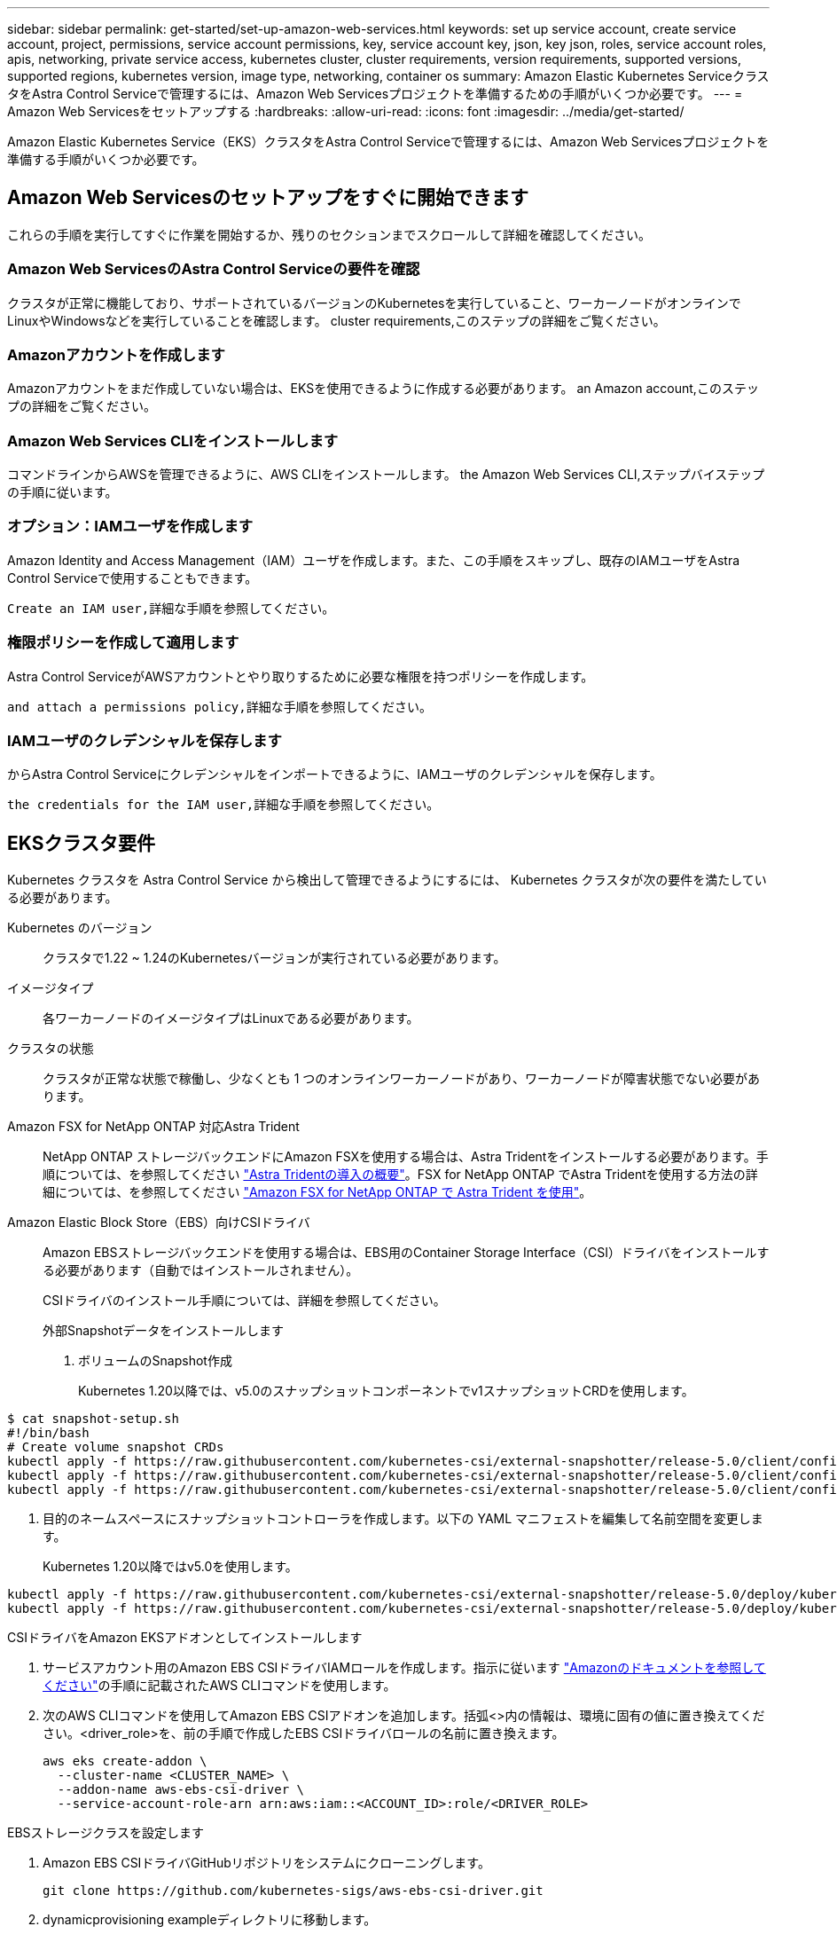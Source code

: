 ---
sidebar: sidebar 
permalink: get-started/set-up-amazon-web-services.html 
keywords: set up service account, create service account, project, permissions, service account permissions, key, service account key, json, key json, roles, service account roles, apis, networking, private service access, kubernetes cluster, cluster requirements, version requirements, supported versions, supported regions, kubernetes version, image type, networking, container os 
summary: Amazon Elastic Kubernetes ServiceクラスタをAstra Control Serviceで管理するには、Amazon Web Servicesプロジェクトを準備するための手順がいくつか必要です。 
---
= Amazon Web Servicesをセットアップする
:hardbreaks:
:allow-uri-read: 
:icons: font
:imagesdir: ../media/get-started/


[role="lead"]
Amazon Elastic Kubernetes Service（EKS）クラスタをAstra Control Serviceで管理するには、Amazon Web Servicesプロジェクトを準備する手順がいくつか必要です。



== Amazon Web Servicesのセットアップをすぐに開始できます

これらの手順を実行してすぐに作業を開始するか、残りのセクションまでスクロールして詳細を確認してください。



=== Amazon Web ServicesのAstra Control Serviceの要件を確認

[role="quick-margin-para"]
クラスタが正常に機能しており、サポートされているバージョンのKubernetesを実行していること、ワーカーノードがオンラインでLinuxやWindowsなどを実行していることを確認します。  cluster requirements,このステップの詳細をご覧ください。



=== Amazonアカウントを作成します

[role="quick-margin-para"]
Amazonアカウントをまだ作成していない場合は、EKSを使用できるように作成する必要があります。  an Amazon account,このステップの詳細をご覧ください。



=== Amazon Web Services CLIをインストールします

[role="quick-margin-para"]
コマンドラインからAWSを管理できるように、AWS CLIをインストールします。  the Amazon Web Services CLI,ステップバイステップの手順に従います。



=== オプション：IAMユーザを作成します

[role="quick-margin-para"]
Amazon Identity and Access Management（IAM）ユーザを作成します。また、この手順をスキップし、既存のIAMユーザをAstra Control Serviceで使用することもできます。

[role="quick-margin-para"]
 Create an IAM user,詳細な手順を参照してください。



=== 権限ポリシーを作成して適用します

[role="quick-margin-para"]
Astra Control ServiceがAWSアカウントとやり取りするために必要な権限を持つポリシーを作成します。

[role="quick-margin-para"]
 and attach a permissions policy,詳細な手順を参照してください。



=== IAMユーザのクレデンシャルを保存します

[role="quick-margin-para"]
からAstra Control Serviceにクレデンシャルをインポートできるように、IAMユーザのクレデンシャルを保存します。

[role="quick-margin-para"]
 the credentials for the IAM user,詳細な手順を参照してください。



== EKSクラスタ要件

Kubernetes クラスタを Astra Control Service から検出して管理できるようにするには、 Kubernetes クラスタが次の要件を満たしている必要があります。

Kubernetes のバージョン:: クラスタで1.22 ~ 1.24のKubernetesバージョンが実行されている必要があります。
イメージタイプ:: 各ワーカーノードのイメージタイプはLinuxである必要があります。
クラスタの状態:: クラスタが正常な状態で稼働し、少なくとも 1 つのオンラインワーカーノードがあり、ワーカーノードが障害状態でない必要があります。


Amazon FSX for NetApp ONTAP 対応Astra Trident:: NetApp ONTAP ストレージバックエンドにAmazon FSXを使用する場合は、Astra Tridentをインストールする必要があります。手順については、を参照してください https://docs.netapp.com/us-en/trident/trident-get-started/kubernetes-deploy.html["Astra Tridentの導入の概要"^]。FSX for NetApp ONTAP でAstra Tridentを使用する方法の詳細については、を参照してください https://docs.netapp.com/us-en/trident/trident-use/trident-fsx.html["Amazon FSX for NetApp ONTAP で Astra Trident を使用"^]。
Amazon Elastic Block Store（EBS）向けCSIドライバ:: Amazon EBSストレージバックエンドを使用する場合は、EBS用のContainer Storage Interface（CSI）ドライバをインストールする必要があります（自動ではインストールされません）。
+
--
CSIドライバのインストール手順については、詳細を参照してください。

====
.外部Snapshotデータをインストールします
. ボリュームのSnapshot作成
+
Kubernetes 1.20以降では、v5.0のスナップショットコンポーネントでv1スナップショットCRDを使用します。

+
[role="tabbed-block"]
=====
.v5.0コンポーネント
--
[source, yaml]
----
$ cat snapshot-setup.sh
#!/bin/bash
# Create volume snapshot CRDs
kubectl apply -f https://raw.githubusercontent.com/kubernetes-csi/external-snapshotter/release-5.0/client/config/crd/snapshot.storage.k8s.io_volumesnapshotclasses.yaml
kubectl apply -f https://raw.githubusercontent.com/kubernetes-csi/external-snapshotter/release-5.0/client/config/crd/snapshot.storage.k8s.io_volumesnapshotcontents.yaml
kubectl apply -f https://raw.githubusercontent.com/kubernetes-csi/external-snapshotter/release-5.0/client/config/crd/snapshot.storage.k8s.io_volumesnapshots.yaml
----
--
=====
. 目的のネームスペースにスナップショットコントローラを作成します。以下の YAML マニフェストを編集して名前空間を変更します。
+
Kubernetes 1.20以降ではv5.0を使用します。

+
[role="tabbed-block"]
=====
.v5.0コントローラ
--
[source, yaml]
----
kubectl apply -f https://raw.githubusercontent.com/kubernetes-csi/external-snapshotter/release-5.0/deploy/kubernetes/snapshot-controller/rbac-snapshot-controller.yaml
kubectl apply -f https://raw.githubusercontent.com/kubernetes-csi/external-snapshotter/release-5.0/deploy/kubernetes/snapshot-controller/setup-snapshot-controller.yaml
----
--
=====


.CSIドライバをAmazon EKSアドオンとしてインストールします
. サービスアカウント用のAmazon EBS CSIドライバIAMロールを作成します。指示に従います https://docs.aws.amazon.com/eks/latest/userguide/csi-iam-role.html["Amazonのドキュメントを参照してください"^]の手順に記載されたAWS CLIコマンドを使用します。
. 次のAWS CLIコマンドを使用してAmazon EBS CSIアドオンを追加します。括弧<>内の情報は、環境に固有の値に置き換えてください。<driver_role>を、前の手順で作成したEBS CSIドライバロールの名前に置き換えます。
+
[source, console]
----
aws eks create-addon \
  --cluster-name <CLUSTER_NAME> \
  --addon-name aws-ebs-csi-driver \
  --service-account-role-arn arn:aws:iam::<ACCOUNT_ID>:role/<DRIVER_ROLE>
----


.EBSストレージクラスを設定します
. Amazon EBS CSIドライバGitHubリポジトリをシステムにクローニングします。
+
[source, console]
----
git clone https://github.com/kubernetes-sigs/aws-ebs-csi-driver.git
----
. dynamicprovisioning exampleディレクトリに移動します。
+
[source, console]
----
cd aws-ebs-csi-driver/examples/kubernetes/dynamic-provisioning/
----
. マニフェストディレクトリからEBS SCストレージクラスとEBS要求の永続的ボリューム要求を導入します。
+
[source, console]
----
kubectl apply -f manifests/storageclass.yaml
kubectl apply -f manifests/claim.yaml
----
. EBS SCストレージクラスの説明
+
[source, console]
----
kubectl describe storageclass ebs-sc
----
+
ストレージクラスの属性を説明する出力が表示されます。



====
--




== Amazonアカウントを作成します

Amazonアカウントをまだお持ちでない場合は、Amazon EKSに対する請求を有効にするためにアカウントを作成する必要があります。

.手順
. にアクセスします https://www.amazon.com["Amazonホームページ"^] をクリックし、右上の「サインイン」を選択して、「*ここから開始*」を選択します。
. プロンプトに従ってアカウントを作成します。




== Amazon Web Services CLIをインストールします

コマンドラインからAWSリソースを管理できるように、AWS CLIをインストールします。

.ステップ
. に進みます https://docs.aws.amazon.com/cli/latest/userguide/cli-chap-getting-started.html["AWS CLIの使用を開始する"^] および手順に従ってCLIをインストールします。




== オプション：IAMユーザを作成します

IAMユーザを作成し、セキュリティを強化しながらAWSのサービスとリソースを使用、管理できるようにします。また、この手順をスキップし、既存のIAMユーザをAstra Control Serviceで使用することもできます。

.ステップ
. に進みます https://docs.aws.amazon.com/IAM/latest/UserGuide/id_users_create.html#id_users_create_cliwpsapi["IAMユーザを作成する"^] および手順に従ってIAMユーザを作成します。




== 権限ポリシーを作成して適用します

Astra Control ServiceがAWSアカウントとやり取りするために必要な権限を持つポリシーを作成します。

.手順
. 「policy.json」という名前の新しいファイルを作成します。
. 次のJSONコンテンツをファイルにコピーします。
+
[source, JSON]
----
{
    "Version": "2012-10-17",
    "Statement": [
        {
            "Sid": "VisualEditor0",
            "Effect": "Allow",
            "Action": [
                "cloudwatch:GetMetricData",
                "fsx:DescribeVolumes",
                "ec2:DescribeRegions",
                "s3:CreateBucket",
                "s3:ListBucket",
                "s3:PutObject",
                "s3:GetObject",
                "iam:SimulatePrincipalPolicy",
                "s3:ListAllMyBuckets",
                "eks:DescribeCluster",
                "eks:ListNodegroups",
                "eks:DescribeNodegroup",
                "eks:ListClusters",
                "iam:GetUser",
                "s3:DeleteObject",
                "s3:DeleteBucket",
                "autoscaling:DescribeAutoScalingGroups"
            ],
            "Resource": "*"
        }
    ]
}
----
. ポリシーを作成します。
+
[source, console]
----
POLICY_ARN=$(aws iam create-policy  --policy-name <policy-name> --policy-document file://policy.json  --query='Policy.Arn' --output=text)
----
. IAM ユーザにポリシーを付加します。「<iam-user-name>」を、作成したIAMユーザのユーザ名または既存のIAMユーザの名前に置き換えます。
+
[source, console]
----
aws iam attach-user-policy --user-name <IAM-USER-NAME> --policy-arn=$POLICY_ARN
----




== IAMユーザのクレデンシャルを保存します

ユーザをAstra Control Serviceで認識できるように、IAMユーザのクレデンシャルを保存します。

.手順
. クレデンシャルをダウンロードします。「<iam-user-name>」を、使用するIAMユーザのユーザ名に置き換えます。
+
[source, console]
----
aws iam create-access-key --user-name <IAM-USER-NAME> --output json > credential.json
----


「credential.json」ファイルが作成され、Astra Control Serviceにそのクレデンシャルをインポートできます。
